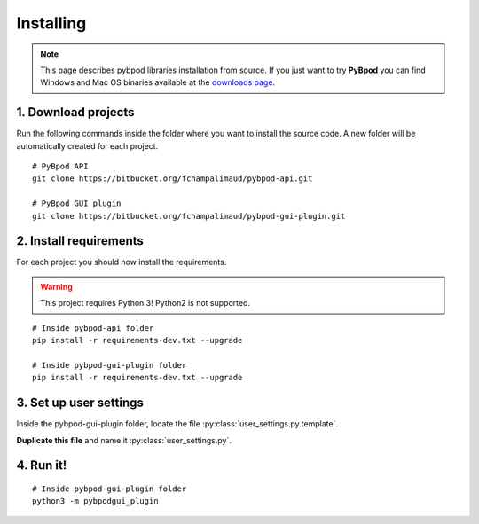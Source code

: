 .. pybpodapi documentation master file, created by
   sphinx-quickstart on Wed Jan 18 09:35:10 2017.
   You can adapt this file completely to your liking, but it should at least
   contain the root `toctree` directive.

.. _installing-label:

**********
Installing
**********

.. note::
   This page describes pybpod libraries installation from source. If you just want to try **PyBpod** you can find Windows and Mac OS binaries available at the `downloads page <https://bitbucket.org/fchampalimaud/pybpod-gui-plugin/downloads/>`_.


1. Download projects
--------------------
Run the following commands inside the folder where you want to install the source code. A new folder will be automatically created for each project.

::

    # PyBpod API
    git clone https://bitbucket.org/fchampalimaud/pybpod-api.git

    # PyBpod GUI plugin
    git clone https://bitbucket.org/fchampalimaud/pybpod-gui-plugin.git



2. Install requirements
-----------------------
For each project you should now install the requirements.

.. warning::
   This project requires Python 3! Python2 is not supported.

::

    # Inside pybpod-api folder
    pip install -r requirements-dev.txt --upgrade

    # Inside pybpod-gui-plugin folder
    pip install -r requirements-dev.txt --upgrade


3. Set up user settings
-----------------------
Inside the pybpod-gui-plugin folder, locate the file :py:class:`user_settings.py.template`.

**Duplicate this file** and name it :py:class:`user_settings.py`.

4. Run it!
----------

::

    # Inside pybpod-gui-plugin folder
    python3 -m pybpodgui_plugin


.. seealso::
   `Python Installation tutorial <http://swp-docs.readthedocs.io/en/latest/python-installation/index.html>`_ |
   `Using pyenv for python management <http://swp-docs.readthedocs.io/en/latest/python-installation/pyenv.html>`_

